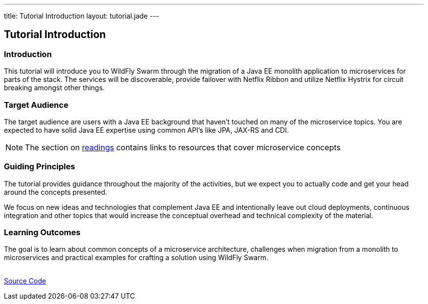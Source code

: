 ---
title: Tutorial Introduction
layout: tutorial.jade
---

== Tutorial Introduction

=== Introduction

This tutorial will introduce you to WildFly Swarm through the migration of a Java EE monolith application
to microservices for parts of the stack. The services will be discoverable, provide failover with Netflix Ribbon and utilize Netflix Hystrix for circuit breaking amongst other things.

=== Target Audience
The target audience are users with a Java EE background that haven't touched on many of the microservice topics. You are expected to have solid Java EE expertise using common API’s like JPA, JAX-RS and CDI.

NOTE: The section on link:/tutorial/reading[readings] contains links to resources that cover microservice concepts

=== Guiding Principles
The tutorial provides guidance throughout the majority of the activities,
but we expect you to actually code and get your head around the concepts presented.

We focus on new ideas and technologies that complement Java EE and
intentionally leave out cloud deployments, continuous integration and other topics that would increase the conceptual overhead and technical complexity of the material.

=== Learning Outcomes
The goal is to learn about common concepts of a microservice architecture,
challenges when migration from a monolith to microservices and practical examples for crafting a solution using WildFly Swarm.

+++
<div class="row">
  <div class="col-md-6">&nbsp;</div>
  <div class="col-md-6">
  <a href="/tutorial/sources" class="btn btn-primary">Source Code<i class="fa fa-chevron-right" aria-hidden="true"></i></a>
  </div>
</div>
+++
